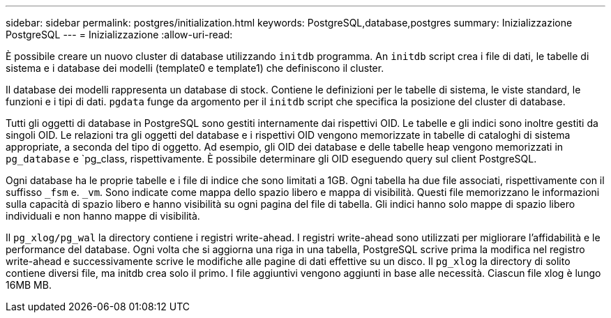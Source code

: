 ---
sidebar: sidebar 
permalink: postgres/initialization.html 
keywords: PostgreSQL,database,postgres 
summary: Inizializzazione PostgreSQL 
---
= Inizializzazione
:allow-uri-read: 


[role="lead"]
È possibile creare un nuovo cluster di database utilizzando `initdb` programma. An `initdb` script crea i file di dati, le tabelle di sistema e i database dei modelli (template0 e template1) che definiscono il cluster.

Il database dei modelli rappresenta un database di stock. Contiene le definizioni per le tabelle di sistema, le viste standard, le funzioni e i tipi di dati. `pgdata` funge da argomento per il `initdb` script che specifica la posizione del cluster di database.

Tutti gli oggetti di database in PostgreSQL sono gestiti internamente dai rispettivi OID. Le tabelle e gli indici sono inoltre gestiti da singoli OID. Le relazioni tra gli oggetti del database e i rispettivi OID vengono memorizzate in tabelle di cataloghi di sistema appropriate, a seconda del tipo di oggetto. Ad esempio, gli OID dei database e delle tabelle heap vengono memorizzati in `pg_database` e `pg_class, rispettivamente. È possibile determinare gli OID eseguendo query sul client PostgreSQL.

Ogni database ha le proprie tabelle e i file di indice che sono limitati a 1GB. Ogni tabella ha due file associati, rispettivamente con il suffisso `_fsm` e. `_vm`. Sono indicate come mappa dello spazio libero e mappa di visibilità. Questi file memorizzano le informazioni sulla capacità di spazio libero e hanno visibilità su ogni pagina del file di tabella. Gli indici hanno solo mappe di spazio libero individuali e non hanno mappe di visibilità.

Il `pg_xlog/pg_wal` la directory contiene i registri write-ahead. I registri write-ahead sono utilizzati per migliorare l'affidabilità e le performance del database. Ogni volta che si aggiorna una riga in una tabella, PostgreSQL scrive prima la modifica nel registro write-ahead e successivamente scrive le modifiche alle pagine di dati effettive su un disco. Il `pg_xlog` la directory di solito contiene diversi file, ma initdb crea solo il primo. I file aggiuntivi vengono aggiunti in base alle necessità. Ciascun file xlog è lungo 16MB MB.
